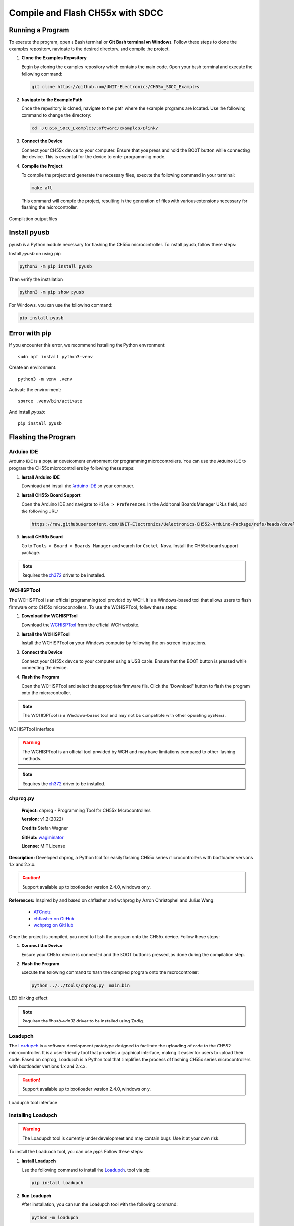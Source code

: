 Compile and Flash CH55x with SDCC
=================================

Running a Program
-----------------


To execute the program, open a Bash terminal or **Git Bash terminal on Windows**. Follow these steps to clone the examples repository, navigate to the desired directory, and compile the project.

1. **Clone the Examples Repository**

   Begin by cloning the examples repository which contains the main code. Open your bash terminal  and execute the following command:

   .. code-block:: bash

      git clone https://github.com/UNIT-Electronics/CH55x_SDCC_Examples

2. **Navigate to the Example Path**

   Once the repository is cloned, navigate to the path where the example programs are located. Use the following command to change the directory:

   .. code-block:: bash

      cd ~/CH55x_SDCC_Examples/Software/examples/Blink/

3. **Connect the Device**

   Connect your CH55x device to your computer. Ensure that you press and hold the BOOT button while connecting the device. This is essential for the device to enter programming mode.

4. **Compile the Project**

   To compile the project and generate the necessary files, execute the following command in your terminal:

   .. code-block:: bash

      make all

   This command will compile the project, resulting in the generation of files with various extensions necessary for flashing the microcontroller.

.. _files:

.. figure:: /_static/files.png
   :width: 80%
   :align: center
   :alt: sections of the code

   Compilation output files


Install pyusb
---------------

pyusb is a Python module necessary for flashing the CH55x microcontroller. To install pyusb, follow these steps:

Install `pyusb` on using pip

.. code-block:: bash
   
      python3 -m pip install pyusb

Then verify the installation

.. code-block:: bash

    python3 -m pip show pyusb

For Windows, you can use the following command:

.. code-block:: bash

    pip install pyusb
   


Error with pip
---------------

If you encounter this error, we recommend installing the Python environment::


    sudo apt install python3-venv


Create an environment::

    python3 -m venv .venv

Activate the environment::

    source .venv/bin/activate

And install `pyusb`::

    pip install pyusb


Flashing the Program 
--------------------
Arduino IDE
~~~~~~~~~~~~~

Arduino IDE is a popular development environment for programming microcontrollers. 
You can use the Arduino IDE to program the CH55x microcontrollers by following these steps:

1. **Install Arduino IDE**

   Download and install the `Arduino IDE <https://www.arduino.cc/en/software>`_ on your computer.

2. **Install CH55x Board Support**

   Open the Arduino IDE and navigate to ``File > Preferences``. In the Additional Boards Manager URLs field, add the following URL:

   .. code-block:: bash

     https://raw.githubusercontent.com/UNIT-Electronics/Uelectronics-CH552-Arduino-Package/refs/heads/develop/package_duino_mcs51_index.json


3. **Install CH55x Board**

   Go to ``Tools > Board > Boards Manager`` and search for ``Cocket Nova``. Install the CH55x board support package.


.. note::

   Requires the `ch372 <https://www.wch-ic.com/downloads/CH372DRV_EXE.html>`_ driver to be installed.

WCHISPTool
~~~~~~~~~~

The WCHISPTool is an official programming tool provided by WCH. It is a Windows-based tool that allows users to flash firmware onto CH55x microcontrollers. 
To use the WCHISPTool, follow these steps:

1. **Download the WCHISPTool**

   Download the `WCHISPTool <https://www.wch-ic.com/downloads/WCHISPTool_Setup_exe.html>`_ from the official WCH website.

2. **Install the WCHISPTool**

   Install the WCHISPTool on your Windows computer by following the on-screen instructions.

3. **Connect the Device**

   Connect your CH55x device to your computer using a USB cable. Ensure that the BOOT button is pressed while connecting the device.

4. **Flash the Program**

   Open the WCHISPTool and select the appropriate firmware file. Click the "Download" button to flash the program onto the microcontroller.

.. note::

   The WCHISPTool is a Windows-based tool and may not be compatible with other operating systems.

.. _wchisptool:

.. figure:: /_static/wchisptool.png
   :width: 80%
   :align: center
   :alt: WCHISPTool interface

   WCHISPTool interface

.. warning::

   The WCHISPTool is an official tool provided by WCH and may have limitations compared to other flashing methods.

.. note::

   Requires the `ch372 <https://www.wch-ic.com/downloads/CH372DRV_EXE.html>`_ driver to be installed.

chprog.py
~~~~~~~~~~


   **Project:** chprog - Programming Tool for CH55x Microcontrollers  

   **Version:** v1.2 (2022)  

   **Credits** Stefan Wagner  

   **GitHub:** `wagiminator <https://github.com/wagiminator>`_  

   **License:** MIT License  

**Description:**  
Developed chprog, a Python tool for easily flashing CH55x series microcontrollers with bootloader versions 1.x and 2.x.x.


.. caution:: 

   Support available up to bootloader version 2.4.0, windows only.



**References:**  
Inspired by and based on chflasher and wchprog by Aaron Christophel and Julius Wang:
   - `ATCnetz <https://ATCnetz.de>`_
   - `chflasher on GitHub <https://github.com/atc1441/chflasher>`_
   - `wchprog on GitHub <https://github.com/juliuswwj/wchprog>`_

Once the project is compiled, you need to flash the program onto the CH55x device. Follow these steps:

1. **Connect the Device**

   Ensure your CH55x device is connected and the BOOT button is pressed, as done during the compilation step.

2. **Flash the Program**

   Execute the following command to flash the compiled program onto the microcontroller:


   .. code-block:: bash

      python ../../tools/chprog.py  main.bin
   



.. _led:

.. figure:: /_static/led.png
   :width: 80%
   :align: center
   :alt: LED blinking

   LED blinking effect


.. note::

   Requires the `libusb-win32` driver to be installed using Zadig.

Loadupch
~~~~~~~~~~~~~~~~

The `Loadupch <https://pypi.org/project/loadupch/>`_ is a software development prototype designed to facilitate the uploading of code to the CH552 microcontroller.
It is a user-friendly tool that provides a graphical interface, making it easier for users to upload their code. 
Based on chprog, Loadupch is a Python tool that simplifies the process of flashing CH55x series microcontrollers with bootloader versions 1.x and 2.x.x.

.. caution:: 

   Support available up to bootloader version 2.4.0, windows only.

.. _loadupch:

.. figure:: /_static/loadupch.png
   :width: 50%
   :align: center
   :alt: Loadupch tool

   Loadupch tool interface

Installing Loadupch
~~~~~~~~~~~~~~~~~~~

.. warning::

   The Loadupch tool is currently under development and may contain bugs. Use it at your own risk.

To install the Loadupch tool, you can use `pypi`. Follow these steps:

1. **Install Loadupch**

   Use the following command to install the `Loadupch <https://github.com/UNIT-Electronics/ue_loadupch_Loader_Firmware->`_. tool via pip:

   .. code-block:: bash

      pip install loadupch

2. **Run Loadupch**

   After installation, you can run the Loadupch tool with the following command:

   .. code-block:: bash

      python -m loadupch

   .. caution::

      To recognize the device, you only need to install the ``libusb-win32`` driver using Zadig.

   This will launch the graphical interface of the Loadupch tool, allowing you to upload code to your CH552 microcontroller easily.

.. tip::

   If you need to uninstall the Loadupch tool for any reason, use the following command:

   .. code-block:: bash

      pip uninstall loadupch

.. note::

   Requires the `libusb-win32` driver to be installed using Zadig.
      